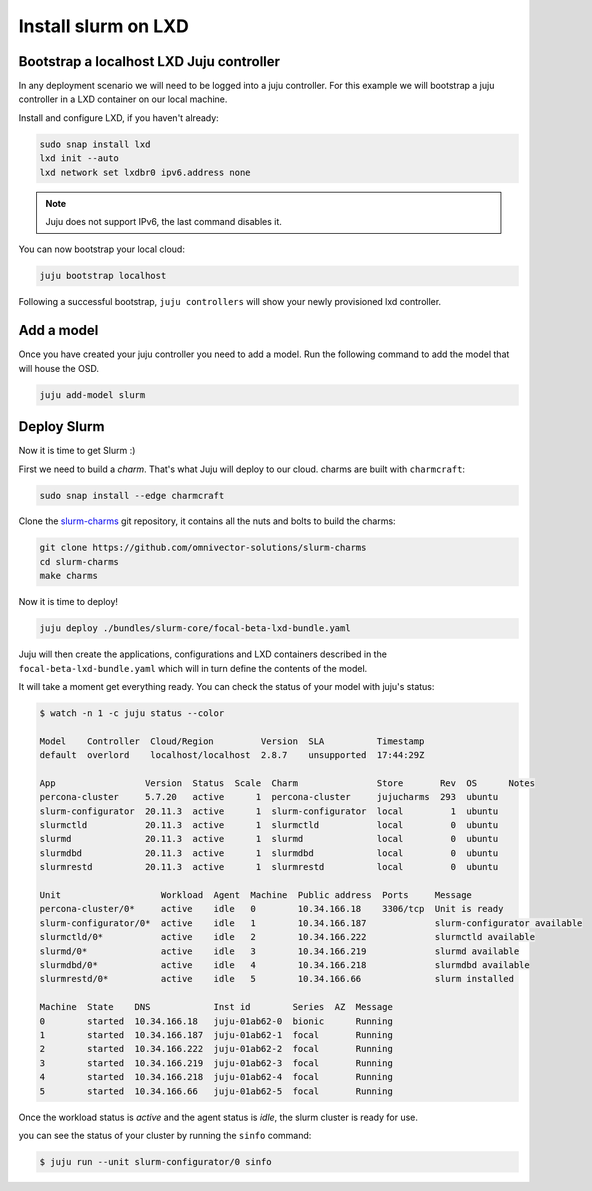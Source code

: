 =====================
Install slurm on LXD
=====================


Bootstrap a localhost LXD Juju controller
#########################################

In any deployment scenario we will need to be logged into a juju controller.
For this example we will bootstrap a juju controller in a LXD container on our
local machine.

Install and configure LXD, if you haven't already:

.. code-block:: bash

   sudo snap install lxd
   lxd init --auto
   lxd network set lxdbr0 ipv6.address none

.. note::

   Juju does not support IPv6, the last command disables it.

You can now bootstrap your local cloud:

.. code-block:: bash

   juju bootstrap localhost

Following a successful bootstrap, ``juju controllers`` will show your newly
provisioned lxd controller.


Add a model
###########

Once you have created your juju controller you need to add a model. Run the
following command to add the model that will house the OSD.

.. code-block:: bash

   juju add-model slurm


Deploy Slurm
############

Now it is time to get Slurm :)

First we need to build a *charm*. That's what Juju will deploy to our cloud.
charms are built with ``charmcraft``:

.. code-block:: bash

   sudo snap install --edge charmcraft

Clone the `slurm-charms <https://juju.is/docs/models>`_ git repository, it
contains all the nuts and bolts to build the charms:

.. code-block:: bash

   git clone https://github.com/omnivector-solutions/slurm-charms
   cd slurm-charms
   make charms

Now it is time to deploy!

.. code-block:: bash

   juju deploy ./bundles/slurm-core/focal-beta-lxd-bundle.yaml

Juju will then create the applications, configurations and LXD containers 
described in the ``focal-beta-lxd-bundle.yaml`` which will in turn define
the contents of the model.

It will take a moment get everything ready. You can check the status of your
model with juju's status:

.. code-block:: bash

   $ watch -n 1 -c juju status --color

   Model    Controller  Cloud/Region         Version  SLA          Timestamp
   default  overlord    localhost/localhost  2.8.7    unsupported  17:44:29Z

   App                 Version  Status  Scale  Charm               Store       Rev  OS      Notes
   percona-cluster     5.7.20   active      1  percona-cluster     jujucharms  293  ubuntu
   slurm-configurator  20.11.3  active      1  slurm-configurator  local         1  ubuntu
   slurmctld           20.11.3  active      1  slurmctld           local         0  ubuntu
   slurmd              20.11.3  active      1  slurmd              local         0  ubuntu
   slurmdbd            20.11.3  active      1  slurmdbd            local         0  ubuntu
   slurmrestd          20.11.3  active      1  slurmrestd          local         0  ubuntu

   Unit                   Workload  Agent  Machine  Public address  Ports     Message
   percona-cluster/0*     active    idle   0        10.34.166.18    3306/tcp  Unit is ready
   slurm-configurator/0*  active    idle   1        10.34.166.187             slurm-configurator available
   slurmctld/0*           active    idle   2        10.34.166.222             slurmctld available
   slurmd/0*              active    idle   3        10.34.166.219             slurmd available
   slurmdbd/0*            active    idle   4        10.34.166.218             slurmdbd available
   slurmrestd/0*          active    idle   5        10.34.166.66              slurm installed

   Machine  State    DNS            Inst id        Series  AZ  Message
   0        started  10.34.166.18   juju-01ab62-0  bionic      Running
   1        started  10.34.166.187  juju-01ab62-1  focal       Running
   2        started  10.34.166.222  juju-01ab62-2  focal       Running
   3        started  10.34.166.219  juju-01ab62-3  focal       Running
   4        started  10.34.166.218  juju-01ab62-4  focal       Running
   5        started  10.34.166.66   juju-01ab62-5  focal       Running


Once the workload status is *active* and the agent status is *idle*, the
slurm cluster is ready for use.

you can see the status of your cluster by running the ``sinfo`` command:

.. code-block:: bash

   $ juju run --unit slurm-configurator/0 sinfo
